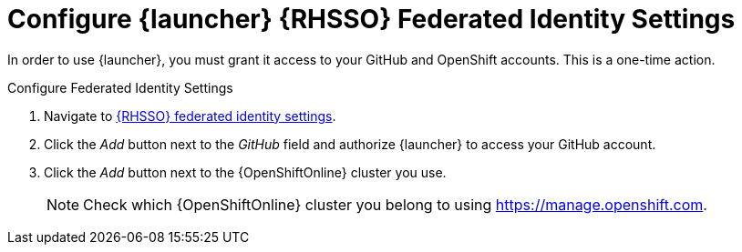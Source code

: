 [[launcher-sso-settings]]
= Configure {launcher} {RHSSO} Federated Identity Settings

In order to use {launcher}, you must grant it access to your GitHub and OpenShift accounts. This is a one-time action.

.Configure Federated Identity Settings
. Navigate to https://sso.openshift.io/auth/realms/rh-developers-launch/account/identity[{RHSSO} federated identity settings^].
. Click the _Add_ button next to the _GitHub_ field and authorize {launcher} to access your GitHub account.
. Click the _Add_ button next to the {OpenShiftOnline} cluster you use.
+
NOTE: Check which {OpenShiftOnline} cluster you belong to using link:https://manage.openshift.com[https://manage.openshift.com^].

